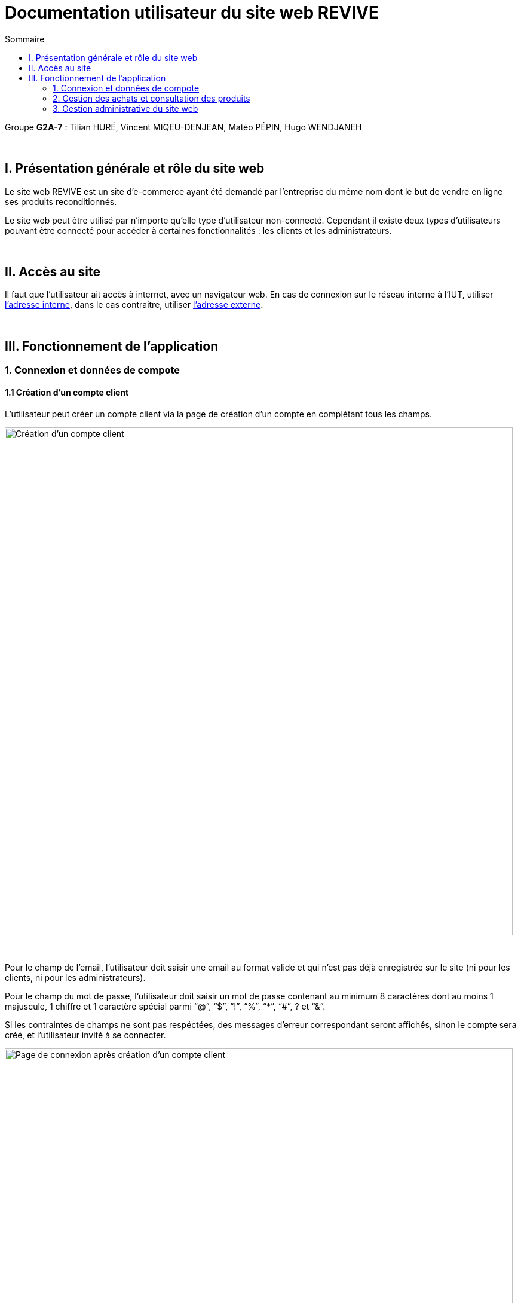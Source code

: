 = Documentation utilisateur du site web REVIVE
:toc:
:toc-title: Sommaire

Groupe *G2A-7* : Tilian HURÉ, Vincent MIQEU-DENJEAN, Matéo PÉPIN, Hugo WENDJANEH

{empty} +

== I. Présentation générale et rôle du site web
[.text-justify]
Le site web REVIVE est un site d'e-commerce ayant été demandé par l'entreprise du même nom dont le but de vendre en ligne ses produits reconditionnés.

[.text-justify]
Le site web peut être utilisé par n'importe qu'elle type d'utilisateur non-connecté. Cependant il existe deux types d'utilisateurs pouvant être connecté pour accéder à certaines fonctionnalités : les clients et les administrateurs.

{empty} +

== II. Accès au site
[.text-justify]
Il faut que l'utilisateur ait accès à internet, avec un navigateur web. En cas de connexion sur le réseau interne à l'IUT, utiliser http://192.168.224.139/~SAESYS07/[l'adresse interne], dans le cas contraitre, utiliser http://193.54.227.164/~SAESYS07/[l'adresse externe].

{empty} +

== III. Fonctionnement de l'application
=== 1. Connexion et données de compote
==== 1.1 Création d'un compte client
[.text-justify]
L'utilisateur peut créer un compte client via la page de création d'un compte en complétant tous les champs.

image::images/creationClient1.png[Création d'un compte client, 850]

{empty} +

[.text-justify]
Pour le champ de l'email, l'utilisateur doit saisir une email au format valide et qui n'est pas déjà enregistrée sur le site (ni pour les clients, ni pour les administrateurs).

[.text-justify]
Pour le champ du mot de passe, l'utilisateur doit saisir un mot de passe contenant au minimum 8 caractères dont au moins 1 majuscule, 1 chiffre et 1 caractère spécial parmi “@”, “$”, “!”, “%”, “*”, “#”, ? et “&”.

[.text-justify]
Si les contraintes de champs ne sont pas respéctées, des messages d'erreur correspondant seront affichés, sinon le compte sera créé, et l'utilisateur invité à se connecter.

image::images/creationClient2.png[Page de connexion après création d'un compte client, 850]

{empty} +

==== 1.2 Création d'un compte administrateur
[.text-justify]
Il est possible de créer un compte administrateur seulement pour les utilisateurs autorisés. Pour cela un accès à la base de données du site est nécessaire. Un administrateur peut être ajouté avec la procédure PL/SQL suivante :

[source, sql]
BEGIN
    Gestion_REVIVE.AjouterAdministrateur(NOM => 'nom', PRENOM => 'prénom', MAIL => 'email', MDPHASH => 'mot de passe HACHÉ');
END;

[.text-justify]
L'email renseignée ne doit pas déjà exister dans la base de données (ni pour les clients, ni pour les administrateurs) et le mot de passe renseigné doit être *préalablemement haché*.

==== 1.3 Consultation des données d'un compte
[.text-justify]
Un utilisateur (client ou administrateur) peut accéder à la page de consultation de son compte, à partir de laquelle il pourra se renseigner à propos des données de son compte, et s'en déconnecter.

image::images/consultationCompte.png[Page consultation d'un compte, 850]

{empty} +

==== 1.4 Modification des données d'un compte
[.text-justify]
Accessible depuis un la page de consultation, cette pas permet à l'utilisateur (client ou administrateur) de changer les données de son compte.

image::images/modificationCompte.png[Modification d'un compte compte, 850]

{empty} +

[.text-justify]
Pour le champ de l'email (s'il vient à être modifié), l'utilisateur doit saisir une email au format valide et qui n'est pas déjà enregistrée sur le site (ni pour les clients, ni pour les administrateurs).

[.text-justify]
Pour le champ du nouveau mot de passe, l'utilisateur doit saisir un mot de passe contenant au minimum 8 caractères dont au moins 1 majuscule, 1 chiffre et 1 caractère spécial parmi “@”, “$”, “!”, “%”, “*”, “#”, ? et “&”.

[.text-justify]
Si les contraintes de champs ne sont pas respéctées, des messages d'erreur correspondant seront affichés, sinon le compte sera modifié, et l'utilisateur invité à se reconnecter.

image::images/modificationCompte2.png[Page de connexion après modification d'un compte client, 850]

{empty} +

=== 2. Gestion des achats et consultation des produits
==== 2.1 Listage des produits
[.text-justify]
Un utilisateur peut voir les produits du site Par deux moyens : 

[.text-justify]
* La barre de recherche à droite du header permet d'afficher la totalité des produits si on clique sur la loupe ou si on appuie sur entrée sans avoir rien écrit. Egalement elle permet d'afficher les produits triés par nom ou description contenant ce qui est écrit dedans. 
[.text-justify]
* Le menu déroulant permet d'afficher les produits par sous-catégorie, ou par grandes catégories et toutes leurs sous-catégories.

[.text-justify]
Affichage de tous les produits avec la barre de recherche :

image::images/rechercheToutProduits.png[Affichage de tous les produits avec la barre de recherche, 850]

{empty} +

[.text-justify]
Affichage des produits dont le nom ou la description contiennent samsung :

image::images/affichageProduitsSamsung.png[Affichage des produits dont le nom ou la description contiennent samsung, 850]

{empty} +

[.text-justify]
Affichage des produits de la catégorie Ordinateur et de toutes ses sous-catégories :

image::images/affichageProduitsOrdinateurs.png[Affichage des produits de la catégorie Ordinateur et de toutes ses sous-catégories, 850]

{empty} +

[.text-justify]
Lorsqu'on clique sur "Voir le produit" on arrive dans la page de consultation d'un produit.

{empty} +

==== 2.2 Consultation des produits
[.text-justify]
Un utilisateur peut consulter les information sur un produit, les caractéristiques et détails en rapport avec ce dernier. Il peut voir la liste des avis ajoutés au produit, les filtrer par note et en ajouter un à l'aide du formulaire d'ajout d'avis à condition d'être connecté en tant que client. L'utilisateur a la possibilité de sélectionner différents choix de caractéristiques par rapport au produit (tels que la couleur, la capacité, l'état) et modifier la quantité du produit voulue, ce qui modifie dynamiquement le prix. +
On peut ajoute

[.text-justify]
Consultation des caractéristiques et détails du produit :

image::images/consultCaracProduit.png[Consultation des caractéristiques et détails du produit :, 400]

{empty} +

[.text-justify]
Consultation des avis sur le produit et tri par notes :

image::images/consultAvisProduit.png[Consultation des avis sur le produit et tri par notes, 400]

{empty} +

[.text-justify]
Sélection des choix et de la quantitié :

image::images/consultChoixProduit.png[Sélection des choix et de la quantitié, 850]

{empty} +

Formulaire d'ajout d'un avis :

image::images/formAjoutAvis.png[Formulaire d'ajout d'un avis, 350]

{empty} +

==== 2.3 Consultation du panier
[.text-justify]
Un utilisateur peut consulter son panier à tout moment, supprimer les produits qui y sont présents ou en modifier leur quantité, le prix est recalculé en conséquence. Il peut également régler le panier et créer une commande à condition d'être connecté en tant que client. En cas de connexion avec un panier déjà existant, les deux paniers sont fusionnés.

{empty} +

Panier avec des articles :

image::images/panier.png[Panier avec des articles :, 950]

{empty} +

=== 3. Gestion administrative du site web
==== 3.1 Page d'ajout de produit
[.text-justify]
Cette page permet pour un administrateur d'ajouter un produit dans la base de données, un pop-up apparaît en fonction du succès ou de l'échec de l'ajout. 

{empty} +

Page d'ajout de produit :

image::images/ajouterProduit.png[Page d'ajout de produit :, 400]

{empty} +

==== 3.2 Page de suppression de produit
[.text-justify]
Cette page permet pour un administrateur de désactiver un produit pour qu'il n'apparaisse pas sur le site. 

{empty} +

Page de suppression de produit :

image::images/supprimerProduit.png[Page de suppression de produit :, 400]

{empty} +

==== 3.3 Page d'ajout de catégorie
[.text-justify]
Cette page permet pour un administrateur d'ajouter une catégorie dans la base de données, un pop-up apparaît en fonction du succès ou de l'échec de l'ajout. 


{empty} +

Page d'ajout de catégorie :

image::images/ajouterCategorie.png[Page d'ajout de catégorie :, 400]

{empty} +

==== 3.4 Page de suppression de catégorie
[.text-justify]
Cette page permet pour un administrateur de supprimer une catégorie de la base de données, cela fonctionne uniquement si elle n'a pas de catégorie fille et si tous les produits l'ayant pour catégorie sont désactivés. 


{empty} +

Page de suppression de catégorie :

image::images/supprimerCategorie.png[Page de suppression de catégorie :, 400]

*TO COMPLETE*